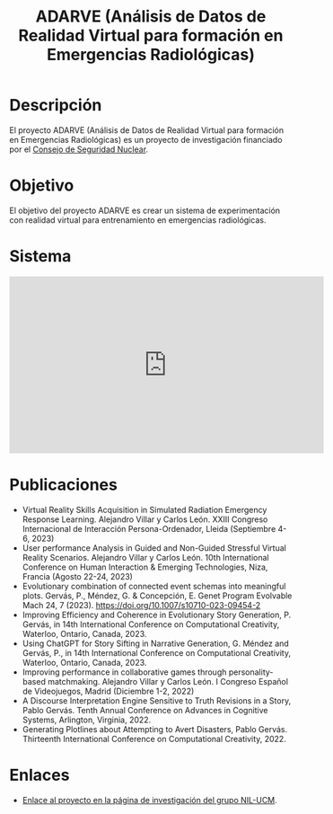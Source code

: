 #+TITLE: ADARVE (Análisis de Datos de Realidad Virtual para formación en Emergencias Radiológicas)
#+AUTOR: Universidad Complutense de Madrid

* Descripción

El proyecto ADARVE (Análisis de Datos de Realidad Virtual para formación en Emergencias Radiológicas) es un proyecto de investigación financiado por el [[https://www.csn.es/home][Consejo de Seguridad Nuclear]].

* Objetivo

El objetivo del proyecto ADARVE es crear un sistema de experimentación con realidad virtual para entrenamiento en emergencias radiológicas.

* Sistema


#+begin_export html
<iframe width="560" height="315" src="https://www.youtube-nocookie.com/embed/-xYmx7OGaA4" title="YouTube video player" frameborder="0" allow="accelerometer; autoplay; clipboard-write; encrypted-media; gyroscope; picture-in-picture" allowfullscreen></iframe>
#+end_export

# #+caption: Ejemplo de funcionamiento del sistema ADARVE.
# #+attr_html: :width 100%
# [[./captura_adarve.png]]


* Publicaciones

- Virtual Reality Skills Acquisition in Simulated Radiation Emergency Response Learning. Alejandro Villar y Carlos León. XXIII Congreso Internacional de Interacción Persona-Ordenador, Lleida (Septiembre 4-6, 2023)
- User performance Analysis in Guided and Non-Guided Stressful Virtual Reality Scenarios. Alejandro Villar y Carlos León. 10th International Conference on Human Interaction & Emerging Technologies, Niza, Francia (Agosto 22-24, 2023)
- Evolutionary combination of connected event schemas into meaningful plots. Gervás, P., Méndez, G. & Concepción, E. Genet Program Evolvable Mach 24, 7 (2023). https://doi.org/10.1007/s10710-023-09454-2
- Improving Efficiency and Coherence in Evolutionary Story Generation, P. Gervás, in 14th International Conference on Computational Creativity, Waterloo, Ontario, Canada, 2023.
- Using ChatGPT for Story Sifting in Narrative Generation, G. Méndez and Gervás, P., in 14th International Conference on Computational Creativity, Waterloo, Ontario, Canada, 2023.
- Improving performance in collaborative games through personality-based matchmaking. Alejandro Villar y Carlos León. I Congreso Español de Videojuegos, Madrid (Diciembre 1-2, 2022)
- A Discourse Interpretation Engine Sensitive to Truth Revisions in a Story, Pablo Gervás. Tenth Annual Conference on Advances in Cognitive Systems, Arlington, Virginia, 2022.
- Generating Plotlines about Attempting to Avert Disasters, Pablo Gervás. Thirteenth International Conference on Computational Creativity, 2022.


* Enlaces

- [[http://nil.fdi.ucm.es/?q=projects/adarve][Enlace al proyecto en la página de investigación del grupo NIL-UCM]].
